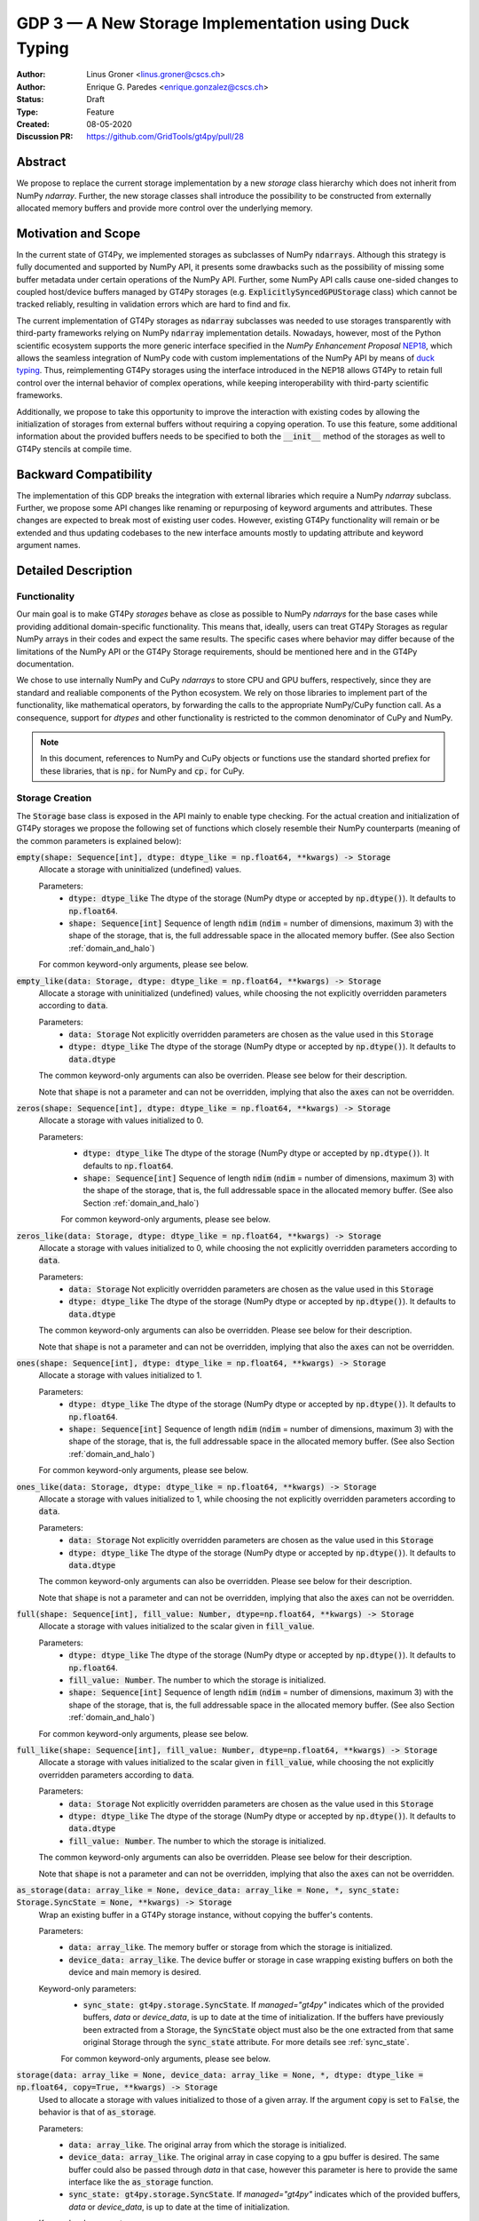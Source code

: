 ======================================================
GDP 3 — A New Storage Implementation using Duck Typing
======================================================

:Author: Linus Groner <linus.groner@cscs.ch>
:Author: Enrique G. Paredes <enrique.gonzalez@cscs.ch>
:Status: Draft
:Type: Feature
:Created: 08-05-2020
:Discussion PR: https://github.com/GridTools/gt4py/pull/28


Abstract
--------

We propose to replace the current storage implementation by a new `storage` class hierarchy
which does not inherit from NumPy `ndarray`. Further, the new storage classes shall introduce
the possibility to be constructed from externally allocated memory buffers and provide more
control over the underlying memory.


Motivation and Scope
--------------------

In the current state of GT4Py, we implemented storages as subclasses of NumPy :code:`ndarrays`.
Although this strategy is fully documented and supported by NumPy API, it presents some drawbacks
such as the possibility of missing some buffer metadata under certain operations of the NumPy API.
Further, some NumPy API calls cause one-sided changes to coupled host/device buffers managed by
GT4Py storages (e.g. :code:`ExplicitlySyncedGPUStorage` class) which cannot be tracked reliably,
resulting in validation errors which are hard to find and fix.

The current implementation of GT4Py storages as :code:`ndarray` subclasses was needed to use
storages transparently with third-party frameworks relying on NumPy :code:`ndarray` implementation
details. Nowadays, however, most of the Python scientific ecosystem supports the more generic
interface specified in the :emphasis:`NumPy Enhancement Proposal`
`NEP18 <https://numpy.org/neps/nep-0018-array-function-protocol.html>`_, which allows the seamless
integration of NumPy code with custom implementations of the NumPy API by means of
`duck typing <https://en.wikipedia.org/wiki/Duck_typing>`_. Thus, reimplementing GT4Py storages
using the interface introduced in the NEP18 allows GT4Py to retain full control over the internal
behavior of complex operations, while keeping interoperability with third-party scientific
frameworks.

Additionally, we propose to take this opportunity to improve the interaction with existing codes by
allowing the initialization of storages from external buffers without requiring a copying operation.
To use this feature, some additional information about the provided buffers needs to be specified to
both the :code:`__init__` method of the storages as well to GT4Py stencils at compile time.


Backward Compatibility
----------------------

The implementation of this GDP breaks the integration with external libraries which require a NumPy
`ndarray` subclass. Further, we propose some API changes like renaming or repurposing of keyword
arguments and attributes. These changes are expected to break most of existing user codes. However,
existing GT4Py functionality will remain or be extended and thus updating codebases to the new
interface amounts mostly to updating attribute and keyword argument names.


Detailed Description
--------------------

Functionality
^^^^^^^^^^^^^

Our main goal is to make GT4Py `storages` behave as close as possible to NumPy `ndarrays`
for the base cases while providing additional domain-specific functionality. This means that,
ideally, users can treat GT4Py Storages as regular NumPy arrays in their codes and expect the
same results. The specific cases where behavior may differ because of the limitations of the NumPy
API or the GT4Py Storage requirements, should be mentioned here and in the GT4Py documentation.


We chose to use internally NumPy and CuPy `ndarrays` to store CPU and GPU buffers, respectively,
since they are standard and realiable components of the Python ecosystem. We rely on those libraries
to implement part of the functionality, like mathematical operators, by forwarding the calls to
the appropriate NumPy/CuPy function call. As a consequence, support for `dtypes` and other
functionality is restricted to the common denominator of CuPy and NumPy.

.. note:: In this document, references to NumPy and CuPy objects or functions use the standard
    shorted prefiex for these libraries, that is :code:`np.` for NumPy and :code:`cp.` for CuPy.


.. _constructors:

Storage Creation
^^^^^^^^^^^^^^^^

The :code:`Storage` base class is exposed in the API mainly to enable type checking. For the actual
creation and initialization of GT4Py storages we propose the following set of functions which
closely resemble their NumPy counterparts (meaning of the common parameters is explained below):

:code:`empty(shape: Sequence[int], dtype: dtype_like = np.float64, **kwargs) -> Storage`
    Allocate a storage with uninitialized (undefined) values.

    Parameters:
        + :code:`dtype: dtype_like`
          The dtype of the storage (NumPy dtype or accepted by :code:`np.dtype()`). It defaults to
          :code:`np.float64`.

        + :code:`shape: Sequence[int]`
          Sequence of length :code:`ndim` (:code:`ndim` = number of dimensions, maximum 3) with the
          shape of the storage, that is, the full addressable space in the allocated memory buffer.
          (See also Section :ref:`domain_and_halo`)

    For common keyword-only arguments, please see below.


:code:`empty_like(data: Storage, dtype: dtype_like = np.float64, **kwargs) -> Storage`
    Allocate a storage with uninitialized (undefined) values, while choosing the not explicitly
    overridden parameters according to :code:`data`.

    Parameters:
        + :code:`data: Storage`
          Not explicitly overridden parameters are chosen as the value used in this
          :code:`Storage`

        + :code:`dtype: dtype_like`
          The dtype of the storage (NumPy dtype or accepted by :code:`np.dtype()`). It defaults to
          :code:`data.dtype`

    The common keyword-only arguments can also be overriden. Please see below for their description.

    Note that :code:`shape` is not a parameter and can not be overridden, implying that also the
    :code:`axes` can not be overridden.

:code:`zeros(shape: Sequence[int], dtype: dtype_like = np.float64, **kwargs) -> Storage`
    Allocate a storage with values initialized to 0.

    Parameters:
        + :code:`dtype: dtype_like`
          The dtype of the storage (NumPy dtype or accepted by :code:`np.dtype()`). It defaults to
          :code:`np.float64`.

        + :code:`shape: Sequence[int]`
          Sequence of length :code:`ndim` (:code:`ndim` = number of dimensions, maximum 3) with the
          shape of the storage, that is, the full addressable space in the allocated memory buffer.
          (See also Section :ref:`domain_and_halo`)

        For common keyword-only arguments, please see below.

:code:`zeros_like(data: Storage, dtype: dtype_like = np.float64, **kwargs) -> Storage`
    Allocate a storage with values initialized to 0, while choosing the not explicitly
    overridden parameters according to :code:`data`.

    Parameters:
        + :code:`data: Storage`
          Not explicitly overridden parameters are chosen as the value used in this
          :code:`Storage`

        + :code:`dtype: dtype_like`
          The dtype of the storage (NumPy dtype or accepted by :code:`np.dtype()`). It defaults to
          :code:`data.dtype`

    The common keyword-only arguments can also be overridden. Please see below for their
    description.

    Note that :code:`shape` is not a parameter and can not be overridden, implying that also the
    :code:`axes` can not be overridden.


:code:`ones(shape: Sequence[int], dtype: dtype_like = np.float64, **kwargs) -> Storage`
    Allocate a storage with values initialized to 1.

    Parameters:
        + :code:`dtype: dtype_like`
          The dtype of the storage (NumPy dtype or accepted by :code:`np.dtype()`). It defaults to
          :code:`np.float64`.

        + :code:`shape: Sequence[int]`
          Sequence of length :code:`ndim` (:code:`ndim` = number of dimensions, maximum 3) with the
          shape of the storage, that is, the full addressable space in the allocated memory buffer.
          (See also Section :ref:`domain_and_halo`)

    For common keyword-only arguments, please see below.

:code:`ones_like(data: Storage, dtype: dtype_like = np.float64, **kwargs) -> Storage`
    Allocate a storage with values initialized to 1, while choosing the not explicitly
    overridden parameters according to :code:`data`.

    Parameters:
        + :code:`data: Storage`
          Not explicitly overridden parameters are chosen as the value used in this
          :code:`Storage`

        + :code:`dtype: dtype_like`
          The dtype of the storage (NumPy dtype or accepted by :code:`np.dtype()`). It defaults to
          :code:`data.dtype`

    The common keyword-only arguments can also be overridden. Please see below for their
    description.

    Note that :code:`shape` is not a parameter and can not be overridden, implying that also the
    :code:`axes` can not be overridden.


:code:`full(shape: Sequence[int], fill_value: Number, dtype=np.float64, **kwargs) -> Storage`
    Allocate a storage with values initialized to the scalar given in :code:`fill_value`.

    Parameters:
        + :code:`dtype: dtype_like`
          The dtype of the storage (NumPy dtype or accepted by :code:`np.dtype()`). It defaults to
          :code:`np.float64`.

        + :code:`fill_value: Number`. The number to which the storage is initialized.

        + :code:`shape: Sequence[int]`
          Sequence of length :code:`ndim` (:code:`ndim` = number of dimensions, maximum 3) with the
          shape of the storage, that is, the full addressable space in the allocated memory buffer.
          (See also Section :ref:`domain_and_halo`)

    For common keyword-only arguments, please see below.

:code:`full_like(shape: Sequence[int], fill_value: Number, dtype=np.float64, **kwargs) -> Storage`
    Allocate a storage with values initialized to the scalar given in :code:`fill_value`, while
    choosing the not explicitly overridden parameters according to :code:`data`.

    Parameters:
        + :code:`data: Storage` Not explicitly overridden parameters are chosen as the value used in
          this :code:`Storage`

        + :code:`dtype: dtype_like`
          The dtype of the storage (NumPy dtype or accepted by :code:`np.dtype()`). It defaults to
          :code:`data.dtype`

        + :code:`fill_value: Number`. The number to which the storage is initialized.

    The common keyword-only arguments can also be overridden. Please see below for their description.

    Note that :code:`shape` is not a parameter and can not be overridden, implying that also the
    :code:`axes` can not be overridden.

:code:`as_storage(data: array_like = None, device_data: array_like = None, *, sync_state: Storage.SyncState = None, **kwargs) -> Storage`
    Wrap an existing buffer in a GT4Py storage instance, without copying the buffer's contents.

    Parameters:
        + :code:`data: array_like`. The memory buffer or storage from which the storage is
          initialized.

        + :code:`device_data: array_like`. The device buffer or storage in case wrapping
          existing buffers on both the device and main memory is desired.

    Keyword-only parameters:
        + :code:`sync_state: gt4py.storage.SyncState`. If `managed="gt4py"` indicates which of the
          provided buffers, `data` or `device_data`, is up to date at the time of initialization. If
          the buffers have previously been extracted from a Storage, the :code:`SyncState` object
          must also be the one extracted from that same original Storage through the
          :code:`sync_state` attribute. For more details see :ref:`sync_state`.

        For common keyword-only arguments, please see below.

:code:`storage(data: array_like = None, device_data: array_like = None, *, dtype: dtype_like = np.float64, copy=True, **kwargs) -> Storage`
    Used to allocate a storage with values initialized to those of a given array.
    If the argument :code:`copy` is set to :code:`False`, the behavior is that of :code:`as_storage`.

    Parameters:
        + :code:`data: array_like`. The original array from which the storage is initialized.

        + :code:`device_data: array_like`. The original array in case copying to a gpu buffer is
          desired. The same buffer could also be passed through `data` in that case, however this
          parameter is here to provide the same interface like the :code:`as_storage` function.

        + :code:`sync_state: gt4py.storage.SyncState`. If `managed="gt4py"` indicates which of the
          provided buffers, `data` or `device_data`, is up to date at the time of initialization.

    Keyword-only parameters:
        + :code:`copy: bool`. Allocate a new buffer and initialize it with a copy of the data or
          wrap the existing buffer.

        + :code:`sync_state: gt4py.storage.SyncState`. If `managed="gt4py"` indicates which of the
          provided buffers, `data` or `device_data`, is up to date at the time of initialization.

        For common keyword-only arguments, please see below.

    If :code:`copy=False` and neither :code:`data` nor :code:`device_data` are provided, the other
    arguments are used to allocate an appropriate buffer without initialization (equivalent to call
    :code:`empty()`). If :code:`data` or :code:`device_data` is provided, the consistency of the
    parameters with the buffers is validated.

    If the field is not 3-D, as indicated by :code:`axes`, the length of parameters
    :code:`aligned_index` and :code:`shape`, may either be of length 3 or of the actual dimension
    of the storage, where the not needed entries are ignored in the latter case.


The definitions of the common parameters accepted by all the previous functions are the following:

:code:`dtype: dtype_like`
    The dtype of the storage (NumPy dtype or accepted by :code:`np.dtype()`). It defaults to
    :code:`np.float64`.

:code:`shape: Sequence[int]`
    Sequence of length :code:`ndim` (:code:`ndim` = number of dimensions, maximum 3) with the shape
    of the storage, that is, the full addressable space in the allocated memory buffer. (See also
    Section :ref:`domain_and_halo`)

Additionally, these **optional** keyword-only parameters are accepted:

:code:`aligned_index: Sequence[int]`
    The point to which the memory is aligned, defaults to the lower indices of the halo attribute.

:code:`alignment: Optional[int]`
    Indicates on a boundary of how many elements the point :code:`aligned_index` is aligned. It
    defaults to :code:`1`, which indicates no alignment.

:code:`axes: str`
    Any permutation of a sub-sequence of the :code:`"IJK"` string indicating the spatial dimensions
    along which the field extends and their order for indexing operations in Python. The default
    value is :code:`"IJK"`.

:code:`defaults: Optional[str]`
    It can be used in the way of the current :code:`backend` parameter. For each backend, as well
    as for the keys :code:`"F"` and :code:`"C"` (equivalent to the same values in the :code:`order`
    parameter for NumPy allocation routines) a preset of suitable parameters is provided. Explicit
    definitions of additional parameters are possible and they override its default value from the
    preset.

:code:`device: Optional[str]`
    Indicates whether the storage should contain a buffer on an accelerator device. Currently it
    only accepts :code:`"gpu"` or :code:`None`. Defaults to :code:`None`.

:code:`halo: Optional[Sequence[Union[int, Tuple[int, int]]]`
    Sequence of length :code:`ndim` where each entry is either an :code:`int` or a 2-tuple
    of :code:`int` s. A sequence of integer numbers represent a symmetric halo with the specific
    size per dimension, while a sequence of 2-tuple specifies the start and end boundary sizes on
    the respective dimension. It defaults to no halo, i.e. :code:`(0, 0, 0)`. (See also Section
    :ref:`domain_and_halo`)

:code:`layout: Optional[str]`
    A length-3 string with the name of axes. The sequence indicates the order of strides in
    decreasing order, i.e. the first entry in the sequence corresponds to the axis with the largest
    stride. The layout map is always of length 3. The default value is "IJK".

    Default values as indicated by the :code:`defaults` parameter may depend on the axes. E.g. if
    :code:`defaults` is any of the compiled GridTools backends, the default value is defined
    according to the semantic meaning of each dimension. For example for the :code:`"gtx86"`
    backend, the layout is always IJK, meaning the smallest stride is in the K dimension,
    independently which index corresponds to the K dimension. On the other hand, we assume that if a
    storage is created from an existing FORTRAN array, the first index has the smallest stride,
    irrespective of its corresponding axis. I.e. the first index has the smallest stride in FORTRAN
    for both IJK and KJI storages.

    .. list-table:: Default :code:`layout` parameter when given :code:`defaults` and :code:`axes`
       :header-rows: 1
       :stub-columns: 1

       * -
         - :code:`defaults="F"`
         - :code:`defaults="C"`
         - :code:`defaults="gtx86"`
         - :code:`defaults="gtcuda"`

       * - :code:`axes="IJK"`
         - :code:`layout="KJI"`
         - :code:`layout="IJK"`
         - :code:`layout="IJK"`
         - :code:`layout="KJI"`

       * - :code:`axes="KJI"`
         - :code:`layout="IJK"`
         - :code:`layout="KJI"`
         - :code:`layout="IJK"`
         - :code:`layout="KJI"`

    The rationale behind this is that in this way, storages allocated with :code:`defaults` set to a
    backend will always get optimal performance, while :code:`defaults` set to :code:`"F"` or
    :code:`"C"` will have expected behavior when wrapping FORTRAN or C buffers, respectively.

    The :code:`layout` parameter always has to be of length 3, so that in the case a storage is 1 or
    2-dimensional, the place of the missing dimension is known. In this way, the result of ufunc's
    involving only storages that were allocated for a certain backend, will always again result in
    compatible storages. (See also Section :ref:`output_storage_parameters`)

:code:`managed: Optional[str]`
    :code:`None`, :code:`"gt4py"` or :code:`"cuda"`. It only has effect if :code:`device="gpu"` and
    it specifies whether the synchronization between the host and device buffers is handled manually
    by the user (:code:`None`), GT4Py (:code:`"gt4py"`) or CUDA (:code:`"cuda"`). It defaults to
    :code:`"gt4py"`

The values of parameters which are not explicitly defined by the user will be inferred from the
first alternative source where the parameter is defined in the following search order:

1. The provided :code:`defaults` parameter set.
2. The provided :code:`data` or :code:`device_data` parameters.
3. A fallback default value specified above. The only case where this is not available is
   :code:`shape`, in which case an exception is raised.


.. _domain_and_halo:

Storage Domain and Halo
^^^^^^^^^^^^^^^^^^^^^^^

Semantically, the :code:`halo` parameter is just a convenient marker for users to delimit the
expected inner domain part. This separation is used to infer the compute domain when calling
stencils, unless an origin and domain are explicitly specified. Further, the domain can be accessed
in the storage through the :code:`domain` attribute of the storage. The result is again a storage
with no halo, such that the index :code:`storage.domain[0, 0, 0]` refers to a corner of the inner
domain denoted by the halo.

The halo can be changed after allocation by assigning to :code:`storage.halo` using the same values
as in the :code:`halo` parameter above.

The halo passed when allocating is used as a hint for alignment. If no :code:`aligned_index` is
explicitly specified, the lower indices of the :code:`halo` parameter are used to align the memory
which, when coinciding with the origin when calling stencils, potentially has performance benefits.
When changing the halo after allocation, this has however no impact on the alignment and it is in
general best to specify the same halo that is used in the computations already when allocating.

Storage Attributes and NumPy API functions
^^^^^^^^^^^^^^^^^^^^^^^^^^^^^^^^^^^^^^^^^^

As we mentioned above, keeping compatibility with NumPy is an essential requirement for GT4Py
Storages and therefore they should support the most relevant parts of the NumPy API. An
initial proposal of supported features is presented here. By features we mean NumPy functions
(:code:`np.function()` -like) that work well with GT4Py storages, as well as attributes
(:code:`ndarray.attribute`) and methods (:code:`ndarray.method()`) of the :code:`ndarray` class.

We are aware that this is by no means an exhaustive list and we ask for additional input from the
community to collect other features that should be supported.

NumPy Functions
===============
:code:`np.all`
    same semantics as :code:`np.logical_and.reduce`, when applied to all axes.

:code:`np.any`
    same semantics as :code:`np.logical_or.reduce`, when applied to all axes.

:code:`np.max`
    same semantics as :code:`np.max.reduce`, when applied to all axes.

:code:`np.min`
    same semantics as :code:`np.min.reduce`, when applied to all axes.

:code:`np.transpose`
    permutation of the axes. In addition to the parameters of :code:`np.transpose`, when applied to
    :code:`ndarray`'s, :code:`axes` can be the usual strings to represent the :code:`axes` attribute
    of the resulting storage. See also the :code:`reinterpret` method below.


Attributes and Properties
=========================
:code:`Storage` s have the following attributes:

:code:`__array_interface__: Dict[str, Any]`
    The *Array Interface* descriptor of this storage (only supported on instances with an
    actual host buffer).

:code:`__cuda_array_interface__: Dict[str, Any]`
    The *CUDA Array Interface* descriptor of this storage (only supported on instances with an
    actual GPU device buffer).

:code:`alignment: int`
    Alignment size value given at creation time

:code:`aligned_index: Tuple[int]`
    The index of the grid point to which the memory is aligned, given at creation time.
    Note that this only partly takes the role of the former :code:`default_origin` parameter,
    since part of the functionality is now taken over by the :code:`halo` attribute.

:code:`axes: str`
    Domain axes represented in the current instance, e.g. :code:`"JI"` for a 2d field spanning
    longitude and latitude but not the vertical, where the first index corresponds to the "J"
    axis.

:code:`data: Optional[memoryview]`
    If the instance contains a host memory buffer, the :code:`data` attribute of the underlying
    :code:`np.ndarray` instance backing the host memory buffer, :code:`None` otherwise.

:code:`device: Optional[str]`
    If the instance contains a device memory buffer, the device identifier where the device
    buffer is allocated, :code:`None` otherwise.

:code:`device_data: Optional[cp.cuda.MemoryPointer]`
    If the instance contains a device memory buffer, the :code:`data` attribute of the underlying
    :code:`cp.ndarray` instance backing the device memory buffer, :code:`None` otherwise.

:code:`device_flags: Optional[cp.core.flags.Flags]`
    If the instance contains a device memory buffer, the :code:`flags` attribute of the underlying
    :code:`cp.ndarray` instance backing the device memory buffer, :code:`None` otherwise.

:code:`domain_view: Storage`
    A view of the buffer with the halo removed. In the returned view instance, the index
    :code:`[0, 0, 0]` corresponds to the first point in the domain.

:code:`dtype: np.dtype`
   The NumPy :code:`dtype` of the storage.

:code:`flags: Optional[np.flagsobj]`
    If the instance contains a host memory buffer, the :code:`flags` attribute of the underlying
    :code:`np.ndarray` instance backing the host memory buffer, :code:`None` otherwise.

:code:`halo: Tuple[Tuple[int, int], ...]`
    A n-dimensional tuple of 2-tuples of ints, in the same format as the halo parameter of the
    construction functions. This property can be modified at run-time and therefore has a
    corresponding setter, where values of the type :code:`Tuple[Union[int,Tuple[int, int]], ...]`
    are accepted with the same meaning as for the :code:`halo` parameter of the storage creation
    functions.

:code:`nbytes: int`,
    Size of the buffer in bytes (excluding padding).

:code:`ndim: int`
    Number of allocated dimensions.

:code:`shape: Tuple[int, ...]`
    The shape of the buffer, i.e., a tuple of length :code:`ndim` with entries corresponding
    to the axes indicated by :code:`axes`.

:code:`strides: Tuple[int, ...]`
    The strides of the buffer, i.e., a tuple of length :code:`ndim` with entries corresponding
    to the axes indicated by :code:`axes`.

:code:`sync_state: gt4py.storage.SyncState`
    Indicates which buffer is currently modified in case of a :code:`SoftwareManagedGPUStorage`.
    For more details on :code:`gt4py.storage.SyncState`, see :ref:`sync_state`.
    Only an attribute of the :code:`SoftwareManagedGPUStorage` storage.

Methods
=======

:code:`__array__(self: Storage) -> Union[np.ndarray, cp.ndarray]`
    A view of :code:`self` as a NumPy ndarray (if this instance contains a host buffer), or as a
    CuPy ndarray if this instance only contains a device buffer.

:code:`__deepcopy__(self: Storage, memo: Optional[Dict] = None) -> Storage`
    Used if :code:`copy.deepcopy()` is called on a :code:`Storage` instance.

:code:`__getitem__(self: Storage, key) -> Union[Number, Storage, cp.ndarray, np.ndarray]`
    Get a value at a certain index, a storage view of a subregion of the underlying buffer or
    a ndarray of values at selected locations.

    In case of those keys described as "Advanced Indexing" in the
    `NumPy Indexing <https://numpy.org/doc/stable/reference/arrays.indexing.html>`_ page, the
    result will be a linear 1-d array without any reference to spatial dimensions like in
    fields. Since returning a Storage in this case would be misleading, the result is a CuPy
    ndarray if the storage is GPU enabled, or a NumPy ndarray otherwise.

    Otherwise, i.e. in the case of "Basic Indexing", axes for which a single index is selected
    are removed from :code:`axes` in the returned Storage, while slices do not reduce
    dimensionality.

    Parameters:
        + :code:`key: index_like` Indicates the indices from which the data of the storage is to be
          returned. The same keys as in
          `NumPy Indexing <https://numpy.org/doc/stable/reference/arrays.indexing.html>`_
          are allowed, with the addition that

          + keys can be :code:`cp.ndarrays` whenever a :code:`np.ndarray` is valid or

          + a boolean or integer GT4Py storage with the same shape as :code:`self` (possibly with
            permuted axes).


:code:`__setitem__(self: Storage, key: key_like, Value) -> None`
    Set the data of the storage at a certain index, in a subregion or
    at selected locations of the underlying buffer

    The :ref:`broadcasting` behavior and device selection are equivalent to that of a unary ufunc
    with a provided output buffer. For example, :code:`stor_out[key] = stor2d` would be
    equivalent to :code:`np.positive(stor2d, out=stor_out[key]`)

    Parameters:
        + :code:`key: index_like` Indicates the locations at which the values are to be changed. The
          same keys as for :code:`__setitem__` are supported.

        + :code:`value: Union[Number, Storage, cp.ndarray, np.ndarray]` the values that are copied
          to the storage at the locations indicated by :code:`key`.

:code:`copy(self: Storage) -> Storage`
    Create a new Storage instance with the same parameters as this instance and a copy of the data.

:code:`reinterpret(self, axes) -> Storage`
    Parameters:
        + :code:`axes: Sequence[str]` the axes of the resulting storage

    A view of the buffer, with the axes relabeled according to :code:`axes`. The behavior seems
    similar to transpose, however the shape and strides remain unchanged, meaning that not only the
    order of indexing changes, but also the semantic meaning attached to the data. For example, if
    :code:`self` is an IJK-storage with :code:`shape==(10,20,30)`, and we call
    :code:`self.reinterpret("KJI")`, a KJI-storage with the same shape as before is returned,
    meaning that e.g. the size in the K-dimension will change from 30 to 10 in the result.

:code:`to_cupy(self: Storage) -> cp.ndarray`
    Return a view of the underlying device buffer (CuPy :code:`ndarray`) if present or raise an
    exception if this instance does not contain a device buffer.

:code:`to_ndarray(self: Storage) -> Union[np.ndarray, cp.ndarray]`
    Return a view of the device buffer (CuPy :code:`ndarray`) if present or a view of the host
    buffer (NumPy :code:`ndarray`) otherwise.

:code:`to_numpy(self: Storage) -> np.ndarray`
    Return a view of the underlying host buffer (NumPy :code:`ndarray`) if present or raise an
    exception if this instance does not contain a host buffer.

The following methods are used to ensure that one-sided modifications to the host or device
buffers of a storage instance are tracked properly when the synchronization is managed by GT4Py.
The use of these methods should only be necessary if a reference to the internal Storage buffers
is kept or modified outside of GT4Py, which is generally not recommended. For Storage instances
with a different synchronization option they are valid methods implemented as no-ops functions so
user code can be agnostic of the backend and the synchronization mode.

:code:`device_to_host(self: Storage, *, force: bool = False) -> None`
    Triggers a copy from device buffer to the sibling in host memory if the device is marked as
    modified or the method is called with `force=True`. After the call the buffers are flagged as
    synchronized.

:code:`host_to_device(self: Storage, *, force: bool = False) -> None`,
    Triggers a copy from host buffer to the sibling in device memory if the host is marked as
    modified or the method is called with `force=True`. After the call the buffers are flagged as
    synchronized.

:code:`set_device_modified(self: Storage) -> None`
    Mark the device buffer as modified, so that a copy from device to host is automatically
    triggered before the next access to the host buffer.

:code:`set_host_modified(self: Storage) -> None`
    Mark the host buffer as modified, so that a copy from host to devcie is automatically triggered
    before the next access to the device buffer.

:code:`set_synchronized(self: Storage) -> None`
    Mark host and device buffers as synchronized, meaning they are equal. (In case the user has done
    this synchronization manually).

:code:`synchronize(self: Storage) -> None`,
    Triggers a copy between host and device buffers if the host or device, respectively are
    marked as modified. The buffers are marked as in sync after the operation.

Universal Functions (ufuncs)
^^^^^^^^^^^^^^^^^^^^^^^^^^^^

`Universal Functions <https://numpy.org/doc/stable/reference/ufuncs.html>`_ are a subset of the
NumPy API which mostly implements mathematical operator functions and have a particular structure:
They are subclasses of :code:`np.ufunc` and can be invoked through the
`methods <https://numpy.org/doc/stable/reference/ufuncs.html#methods>`_ :code:`reduce`,
:code:`accumulate`, :code:`reduceat`, :code:`outer`, :code:`at` and :code:`__call__`. We propose to
use the `mixin` functionality and to implement the :code:`__array_ufunc__` interface to support
these functions: NumPy provides the :code:`numpy.lib.mixins.NDArrayOperatorsMixin` class, from which
a duck array can inherit from. Doing so forwards mathematical operators using python syntax (such as
binary :code:`+` or unary :code:`-`) to the :code:`__array_ufunc__` method where own behavior can
be defined.

Using mathematical operators with the mixin is equivalent to calling the ufuncs through the
:code:`__call__` method. (E.g. :code:`np.add(storage1, storage2)` or
:code:`np.negative(storage)`) alternatively, some ufuncs can be used to perform reductions.
In this case, one can explicitly call the :code:`reduce` method (e.g. :code:`np.add.reduce(axis=1)`
to accumulate the values along a given axis.

We propose to support the methods :code:`__call__` and :code:`reduce` of the NumPy ufunc
mechanism.

If the :code:`reduce` method of `ufuncs` is used, this results in a Storage with the axis along
which the reduction was performed removed from the Storage. (For example taking the sum over the K
axis of an IJK storage will result in an IJ storage). In addition to vanilla numpy behavior, the
:code:`axis` keyword of the :code:`reduce` method accepts the axis along which the reduction is
performed as a string.

In the following subsections we describe the proposed behaviour for GT4Py storages when used in
conjuction with NumPy ufuncs.

.. _broadcasting:

Broadcasting
============

With the term "broadcasting", NumPy describes the ways that different shapes are combined in
assignments and mathematical operations. GT4Py storages should override the default NumPy behavior
so that fields are broadcast along the same spatial dimension. For example, adding an :code:`IJ`
field :code:`A` of shape :code:`(2, 3)` with a :code:`K` field :code:`B` of shape :code:`(4,)` will
result in an :code:`IJK` field :code:`C` of shape :code:`(2, 3, 4)`, with `C[i,j,k] = A[i,j]+B[k]`.

Similarly, fields of lower dimension are assigned to such of higher dimension by broadcasting along
the missing axes. To keep compatibility with NumPy, dimensions of size 1 are treated like missing
axes when broadcasting.

Similarly, fields of lower dimension are assigned to such of higher dimension by broadcasting along
the missing dimensions. To keep compatibility with NumPy, dimensions of size 1 are treated like
missing axes when broadcasting.


.. _output_storage_parameters:

Output Storage Parameters
=========================

If no output buffer is provided, the constructor parameters of the output storage have to be
inferred using the available information from the inputs.

:code:`aligned_index`
    It is chosen to be as the largest value per dimension across all inputs which are a GT4Py
    Storage.

:code:`alignment`
   The resulting alignment is chosen as the least common multiple of the alignments of all inputs
   which are a GT4Py storage.

:code:`axes`
    If the :code:`axes` parameters of all operands agree, the output will have the same
    :code:`axes`. Otherwise, if one input contains all axes of the other input, that input
    determines the axes of the output. If none of these conditions are met, axes are chosen as the
    union of all input storages. Their order will then be a sub-sequence of "IJK".

:code:`dtype`
   The resulting dtype is determined by NumPy behavior.

:code:`halo`
    It is chosen such that the resulting domain is the intersection of all individual domains.

:code:`layout`
    The layout is chosen as the layout of the first input argument which is a GT4Py Storage


Mixing Types
============

If a binary `ufunc` is applied to a storage and a non-storage array, the storage determines the
behavior. Since non-storage arrays do not carry the necessary information to apply the usual
broadcasting rules, we only implement the cases where:

* the array has the same shape as the input storage or as the broadcast shape when considering a
  provided output buffer

* the array has a 3d shape where dimensions with shape :code:`1` in the array are broadcast.

Mixing Devices
==============

For the synchronized memory classes (be it by CUDA or by GT4Py), the compute device is chosen
depending on

:code:`CudaManagedGPUStorage`
    The compute device is chosen to be GPU if and only if the inputs are compatible with
    :code:`cp.asarray`.

:code:`SoftwareManagedGPUStorage`
    Here, the array is considered a GPU array if it is compatible with :code:`cp.asarray`. If a
    storage is modified on CPU, it is considered a CPU array here. The compute device is chosen as
    GPU unless all inputs are not GPU arrays (including if all inputs are
    :code:`SoftwareManagedGPUStorage` but are modified on CPU).

We assume that mixing these in the same application is not a common case. Should it nevertheless
appear, the object that handles the ufunc will determine the behavior. (Where each of the classes
will treat the other as on GPU.)

For pure CPU storages, all inputs and output need to be compatible with `np.asarray`, for GPU
storages with `cp.asarray`, otherwise an exception is raised.

:code:`CudaManagedGPUStorage` and :code:`SoftwareManagedGPUStorage` shall both have a
:code:`__array_priority__` set to :code:`11`, while for :code:`CPUStorage` and :code:`GPUStorage` it
is set to :code:`10`, meaning that managed storages have priority in handling these cases.

Implementation
--------------
Operators and `ufuncs` are handled by inheriting from :code:`numpy.NDArrayOperatorsMixin` and
implementing the :code:`__array_ufunc__` interface. The internal implementation of the
:code:`__array_ufunc__` will determine the proper broadcasting, output shape and compute device,
and then allocate the appropriate output buffers and  dispatch the actual computation to NumPy or
CuPy, respectively. This strategy should work perfectly since all CPU buffers are implemented using
NumPy `ndarrays` and GPU buffers are stored as CuPy `ndarrays`, except for the CUDA-managed GPU
storages, where CuPy views of the buffer are created as necessary. (see :ref:`storage_types`).

Other numpy API functions will be handled by means of the :code:`__array_function__`
protocol.

.. _storage_types:

Storage Types
^^^^^^^^^^^^^

GT4Py Storages objects type should be subclasses of the main :code:`Storage` clas. Depending on
the choice of the :code:`device` and :code:`managed` values (see Section :ref:`constructors`), the
type is one of :code:`CPUStorage`, :code:`GT4PySyncedGPUStorage`, :code:`CUDASyncedGPUStorage`
or :code:`GPUStorage`.

Their purpose is as follows:

:code:`CUDAManagedGPUStorage`
    Internally holds a reference to a `NumPy <https://numpy.org/>`_ `ndarray`. The memory is however
    allocated as CUDA unified memory, meaning that the same memory can be accessed from GPU, and
    synchronization is taken care of by the CUDA runtime.

:code:`CPUStorage`
    It holds a reference to a `NumPy <https://numpy.org/>`_ :code:`ndarray`.

:code:`GPUStorage`
    Internally holds a reference to a `CuPy <https://cupy.chainer.org/>`_ `ndarray`. This storage
    does not have a CPU buffer.

:code:`SoftwareManagedGPUStorage`
    Internally holds a reference to both a `NumPy <https://numpy.org/>`_ and a
    `CuPy <https://cupy.chainer.org/>`_ :code:`ndarray`. Synchronization is taken care of by GT4Py.

.. _sync_state:

Sync State
^^^^^^^^^^

The :code:`gt4py.storage.SyncState` is used to track which buffer of a
:code:`SoftwareManagedGPUStorage` is modified. Since multiple storages can be views of the same
underlying buffers, or only different parts of it, changing the :code:`sync_state` of one such
storage must also change the state of all other views of the same base buffer. They therefore share
the same :code:`SyncState` instance, which can be accessed through the :code:`sync_state` attribute
of the storage. The :code:`state` attribute of the :code:`SyncState` instance can assume the values
:code:`SyncState.SYNC_CLEAN`, :code:`SyncState.SYNC_HOST_DIRTY` or
:code:`SyncState.SYNC_DEVICE_DIRTY`.

Alternatives
------------

The main aspects of this proposal are

* construction from existing buffers

* duck array versus subclassing

We believe the former to be non-controversial since it follows NumPy conventions. For the actual
implementation strategy, the only viable alternative could be to implement GT4Py storages as a
NumPy `ndarray` subclass as in the current implementation. Due to the issues mentioned in the
introduction, we consider that this strategy imposes more limitations than using `duck typing`.

Copyright
---------

This document has been placed in the public domain.
